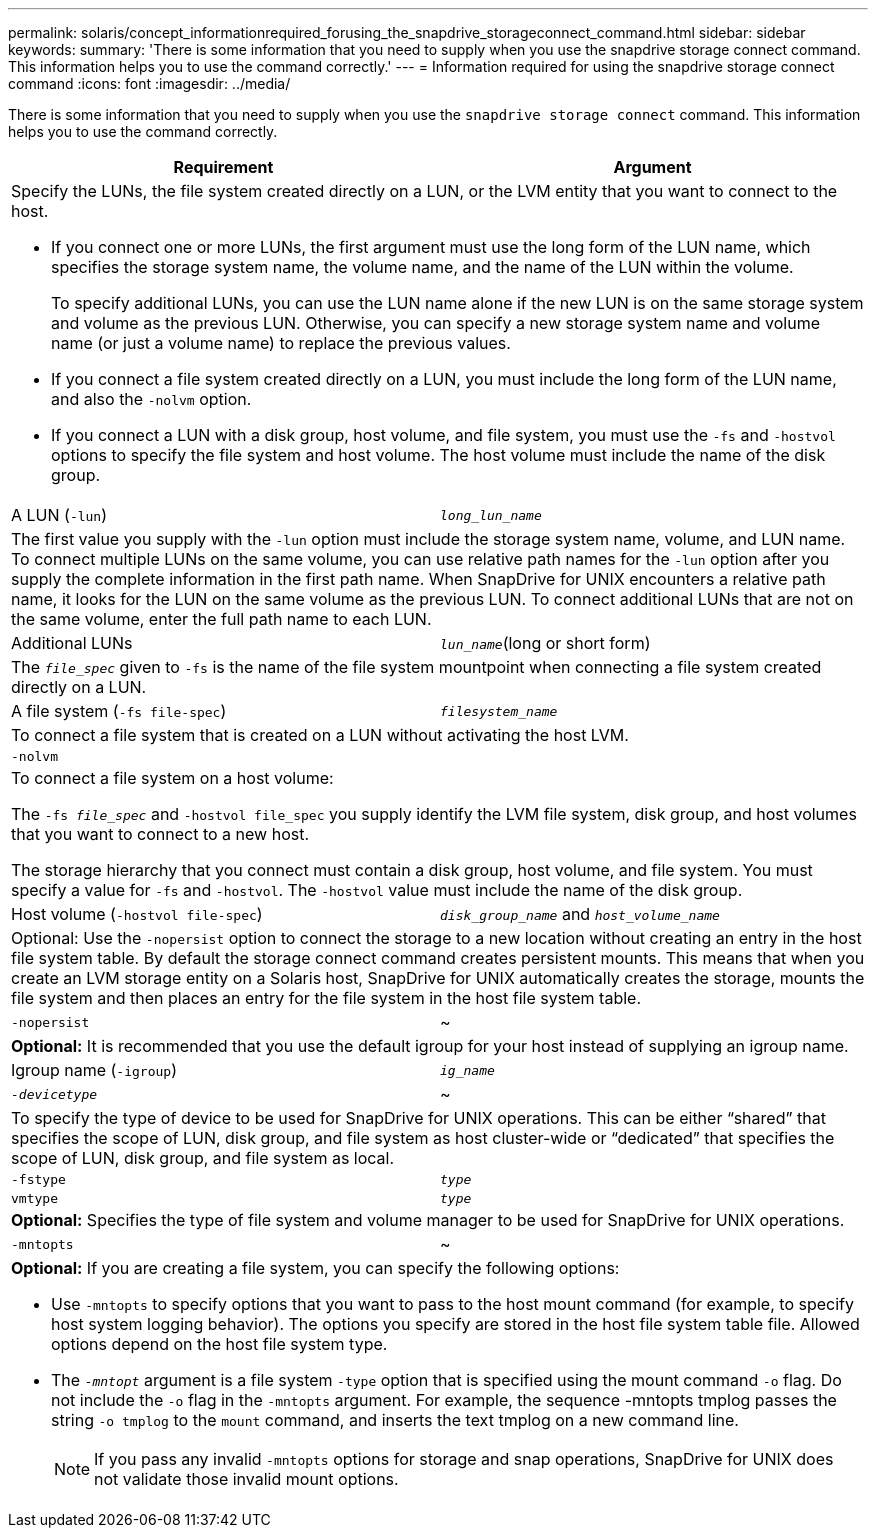 ---
permalink: solaris/concept_informationrequired_forusing_the_snapdrive_storageconnect_command.html
sidebar: sidebar
keywords:
summary: 'There is some information that you need to supply when you use the snapdrive storage connect command. This information helps you to use the command correctly.'
---
= Information required for using the snapdrive storage connect command
:icons: font
:imagesdir: ../media/

[.lead]
There is some information that you need to supply when you use the `snapdrive storage connect` command. This information helps you to use the command correctly.

[options="header"]
|===
| Requirement| Argument
2+a|
Specify the LUNs, the file system created directly on a LUN, or the LVM entity that you want to connect to the host.

* If you connect one or more LUNs, the first argument must use the long form of the LUN name, which specifies the storage system name, the volume name, and the name of the LUN within the volume.
+
To specify additional LUNs, you can use the LUN name alone if the new LUN is on the same storage system and volume as the previous LUN. Otherwise, you can specify a new storage system name and volume name (or just a volume name) to replace the previous values.

* If you connect a file system created directly on a LUN, you must include the long form of the LUN name, and also the `-nolvm` option.
* If you connect a LUN with a disk group, host volume, and file system, you must use the `-fs` and `-hostvol` options to specify the file system and host volume. The host volume must include the name of the disk group.

a|
A LUN (`-lun`)
a|
`_long_lun_name_`
2+a|
The first value you supply with the `-lun` option must include the storage system name, volume, and LUN name. To connect multiple LUNs on the same volume, you can use relative path names for the `-lun` option after you supply the complete information in the first path name. When SnapDrive for UNIX encounters a relative path name, it looks for the LUN on the same volume as the previous LUN. To connect additional LUNs that are not on the same volume, enter the full path name to each LUN.
a|
Additional LUNs
a|
`_lun_name_`(long or short form)
2+a|
The `_file_spec_` given to `-fs` is the name of the file system mountpoint when connecting a file system created directly on a LUN.
a|
A file system (`-fs file-spec`)
a|
`_filesystem_name_`
2+a|
To connect a file system that is created on a LUN without activating the host LVM.
a|
`-nolvm`
a|

2+a|
To connect a file system on a host volume:

The `-fs _file_spec_` and `-hostvol file_spec` you supply identify the LVM file system, disk group, and host volumes that you want to connect to a new host.

The storage hierarchy that you connect must contain a disk group, host volume, and file system. You must specify a value for `-fs` and `-hostvol`. The `-hostvol` value must include the name of the disk group.

a|
Host volume (`-hostvol file-spec`)
a|
`_disk_group_name_` and `_host_volume_name_`
2+a|
Optional: Use the `-nopersist` option to connect the storage to a new location without creating an entry in the host file system table. By default the storage connect command creates persistent mounts. This means that when you create an LVM storage entity on a Solaris host, SnapDrive for UNIX automatically creates the storage, mounts the file system and then places an entry for the file system in the host file system table.

a|
`-nopersist`
a|
~
2+a|
*Optional:* It is recommended that you use the default igroup for your host instead of supplying an igroup name.

a|
Igroup name (`-igroup`)
a|
`_ig_name_`
a|
`_-devicetype_`
a|
~
2+a|
To specify the type of device to be used for SnapDrive for UNIX operations. This can be either "`shared`" that specifies the scope of LUN, disk group, and file system as host cluster-wide or "`dedicated`" that specifies the scope of LUN, disk group, and file system as local.

a|
`-fstype`
a|
`_type_`
a|
`vmtype`
a|
`_type_`
2+a|
*Optional:* Specifies the type of file system and volume manager to be used for SnapDrive for UNIX operations.

a|
`-mntopts`
a|
~
2+a|
*Optional:* If you are creating a file system, you can specify the following options:

* Use `-mntopts` to specify options that you want to pass to the host mount command (for example, to specify host system logging behavior). The options you specify are stored in the host file system table file. Allowed options depend on the host file system type.
* The `_-mntopt_` argument is a file system `-type` option that is specified using the mount command `-o` flag. Do not include the `-o` flag in the `-mntopts` argument. For example, the sequence -mntopts tmplog passes the string `-o tmplog` to the `mount` command, and inserts the text tmplog on a new command line.
+
NOTE: If you pass any invalid `-mntopts` options for storage and snap operations, SnapDrive for UNIX does not validate those invalid mount options.

|===
